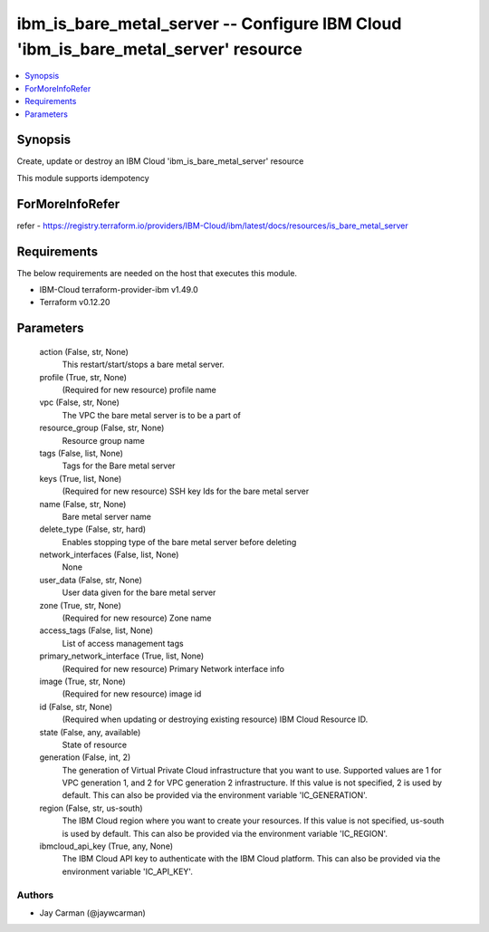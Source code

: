 
ibm_is_bare_metal_server -- Configure IBM Cloud 'ibm_is_bare_metal_server' resource
===================================================================================

.. contents::
   :local:
   :depth: 1


Synopsis
--------

Create, update or destroy an IBM Cloud 'ibm_is_bare_metal_server' resource

This module supports idempotency


ForMoreInfoRefer
----------------
refer - https://registry.terraform.io/providers/IBM-Cloud/ibm/latest/docs/resources/is_bare_metal_server

Requirements
------------
The below requirements are needed on the host that executes this module.

- IBM-Cloud terraform-provider-ibm v1.49.0
- Terraform v0.12.20



Parameters
----------

  action (False, str, None)
    This restart/start/stops a bare metal server.


  profile (True, str, None)
    (Required for new resource) profile name


  vpc (False, str, None)
    The VPC the bare metal server is to be a part of


  resource_group (False, str, None)
    Resource group name


  tags (False, list, None)
    Tags for the Bare metal server


  keys (True, list, None)
    (Required for new resource) SSH key Ids for the bare metal server


  name (False, str, None)
    Bare metal server name


  delete_type (False, str, hard)
    Enables stopping type of the bare metal server before deleting


  network_interfaces (False, list, None)
    None


  user_data (False, str, None)
    User data given for the bare metal server


  zone (True, str, None)
    (Required for new resource) Zone name


  access_tags (False, list, None)
    List of access management tags


  primary_network_interface (True, list, None)
    (Required for new resource) Primary Network interface info


  image (True, str, None)
    (Required for new resource) image id


  id (False, str, None)
    (Required when updating or destroying existing resource) IBM Cloud Resource ID.


  state (False, any, available)
    State of resource


  generation (False, int, 2)
    The generation of Virtual Private Cloud infrastructure that you want to use. Supported values are 1 for VPC generation 1, and 2 for VPC generation 2 infrastructure. If this value is not specified, 2 is used by default. This can also be provided via the environment variable 'IC_GENERATION'.


  region (False, str, us-south)
    The IBM Cloud region where you want to create your resources. If this value is not specified, us-south is used by default. This can also be provided via the environment variable 'IC_REGION'.


  ibmcloud_api_key (True, any, None)
    The IBM Cloud API key to authenticate with the IBM Cloud platform. This can also be provided via the environment variable 'IC_API_KEY'.













Authors
~~~~~~~

- Jay Carman (@jaywcarman)

